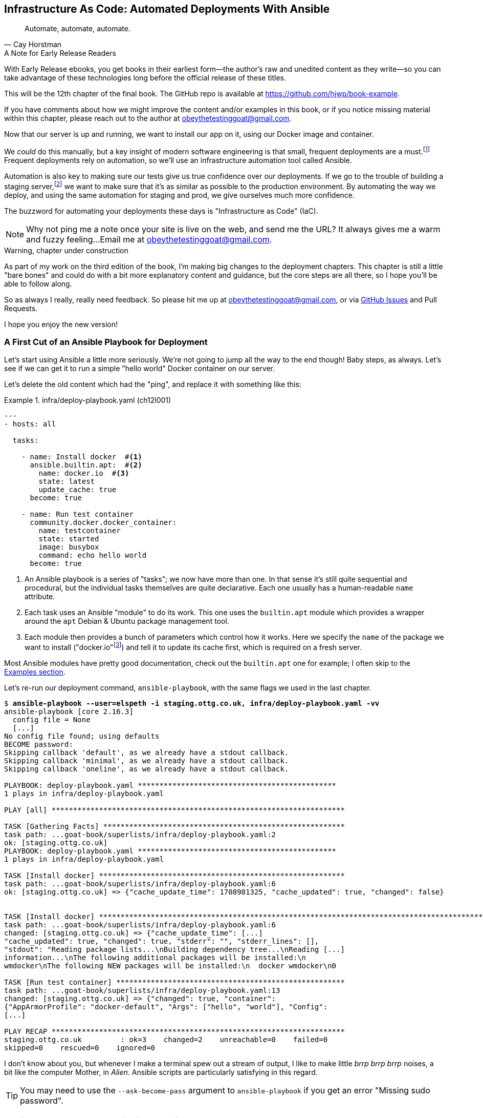 [[chapter_12_ansible]]
== Infrastructure As Code: Automated Deployments With Ansible

[quote, 'Cay Horstman']
______________________________________________________________
Automate, automate, automate.
______________________________________________________________

.A Note for Early Release Readers
****
With Early Release ebooks, you get books in their earliest form—the author's raw and unedited content as they write—so you can take advantage of these technologies long before the official release of these titles.

This will be the 12th chapter of the final book. The GitHub repo is available at https://github.com/hjwp/book-example.

If you have comments about how we might improve the content and/or examples in this book, or if you notice missing material within this chapter, please reach out to the author at obeythetestinggoat@gmail.com.
****

((("deployment", "automating with Ansible", id="Dfarbric11")))
((("infrastructure as code")))
Now that our server is up and running,
we want to install our app on it, using our Docker image and container.

We _could_ do this manually,
but a key insight of modern software engineering
is that small, frequent deployments are a must.footnote:[
This insight, from Nicole Forsgren and the "State of Devops"
reports are some of the only firm science we have
in the field of software engineering. See https://nicolefv.com/writing]
Frequent deployments rely on automation,
so we'll use an infrastructure automation tool called Ansible.

// SEBASTIAN: to reassure readers - automating anything requires deep understanding, so they will not miss anything.
//  Perhaps this is even more important. When I first read this, I was like "ohhh, I'm gonna miss some fun!"

Automation is also key to making sure our tests give us true confidence over our deployments.
If we go to the trouble of building a staging server,footnote:[
Depending on where you work, what I'm calling a "staging" server,
some people would call a "development" server,
and some others would also like to distinguish "preproduction" servers.
Whatever we call it, the point is to have somewhere we can try our code out
in an environment that's as similar as possible to the real production server.
As we'll see, Docker isn't _quite_ enough!]
we want to make sure that it's as similar as possible to the production environment.
By automating the way we deploy, and using the same automation for staging and prod,
we give ourselves much more confidence.

The buzzword for automating your deployments these days is "Infrastructure as Code" (IaC).

// RITA: Perhaps move this to the It Worksss section so the reader sees it when their site actually goes live?
NOTE: Why not ping me a note once your site is live on the web,
    and send me the URL?
    It always gives me a warm and fuzzy feeling...
    Email me at obeythetestinggoat@gmail.com.

////
DAVID overall notes

The main challenge is that I found that when I ran into problems I lacked the
mental model to troubleshoot - it's possible that others who don't have access
to Harry(TM) will give up. I think talking through what Ansible is doing, maybe
even a diagram at the beginning of the chapter to show what we're aiming for?
In particular, it's difficult to understand where the Ansible error logs are
coming from (i.e. local, server, container...)

I also think we're missing some stuff at the end about how all this might look
as a development workflow. Maybe talk about setting up scripts (so we don't
have to remember the ansible command?) And what about releasing to production?
It doesn't need much, it just feels unfinished to me.

A few small things:

*  I think you should make more of the fact that our functional tests can be
  run against a real website hosted elsewhere. The fact that we can do that
  was not obvious to me when we wrote those tests. Worth talking about a bit
  more?

* Shouldn't we commit our changes to Git at some point, as per the
  other chapters?

* Will we be returning to this again in the book? I'd like to
  know whether I can destroy my Digital Ocean droplet yet, don't want to get
  billed needlessly.
////

////
SEBASTIAN overall notes
All in all, I am not very fond of the current shape of this chapter.

The summary is great and the choice of technologies is the best I can imagine.

However, I got lost several times while reading through the chapter.
There are too many open loops. For example, SSH is mentioned but then we jump into all other technologies without seeing what SSH is and how it will play with the rest.


I think (my opinion) the chapter needs reorganizing so that readers can more quickly see a given piece of tech in action. I'd cut some content.

If you like some more specific suggestions, I can spend more time and provide them.

Also, it's mentioned that the server will be provisioned manually without automation,
but then we get ansible infra/deploy-playbook.yaml.
I must say I'm not following when provisioning starts and where it ends.
In my book (figuratively speaking),
installing docker falls under the definition of provisioning
(which was meant NOT to be automated)
while the remaining steps, like exporting and reimporting docker image,
are something different (deployment?).
////

.Warning, chapter under construction
****
As part of my work on the third edition of the book,
I'm making big changes to the deployment chapters.
This chapter is still a little "bare bones"
and could do with a bit more explanatory content and guidance,
but the core steps are all there, so I hope you'll be able to follow along.

So as always I really, really need feedback.
So please hit me up at obeythetestinggoat@gmail.com, or via
https://github.com/hjwp/Book-TDD-Web-Dev-Python/issues[GitHub Issues]
and Pull Requests.

I hope you enjoy the new version!
****


=== A First Cut of an Ansible Playbook for Deployment

Let's start using Ansible a little more seriously.
We're not going to jump all the way to the end though!
Baby steps, as always.
Let's see if we can get it to run a simple "hello world" Docker container on our server.

Let's delete the old content which had the "ping",
and replace it with something like this:

[role="sourcecode"]
.infra/deploy-playbook.yaml (ch12l001)
====
[source,yaml]
----
---
- hosts: all

  tasks:

    - name: Install docker  #<1>
      ansible.builtin.apt:  #<2>
        name: docker.io  #<3>
        state: latest
        update_cache: true
      become: true

    - name: Run test container
      community.docker.docker_container:
        name: testcontainer
        state: started
        image: busybox
        command: echo hello world
      become: true
----
====

<1> An Ansible playbook is a series of "tasks"; we now have more than one.
    In that sense it's still quite sequential and procedural,
    but the individual tasks themselves are quite declarative.
    Each one usually has a human-readable `name` attribute.

<2> Each task uses an Ansible "module" to do its work.
    This one uses the `builtin.apt` module which provides a wrapper
    around the `apt` Debian & Ubuntu package management tool.

<3> Each module then provides a bunch of parameters which control how it works.
    Here we specify the `name` of the package we want to install ("docker.io"footnote:[
    In the official docker installation instructions,
    you'll see a recommendation to install docker via a private package repository.
    I wanted to avoid that complexity for the book,
    but you should probably follow those instructions in a real-world scenario,
    to make sure your version of Docker has all the latest security patches.])
    and tell it to update its cache first, which is required on a fresh server.

Most Ansible modules have pretty good documentation,
check out the `builtin.apt` one for example;
I often skip to the
https://docs.ansible.com/ansible/latest/collections/ansible/builtin/apt_module.html#examples[Examples section].

Let's re-run our deployment command, `ansible-playbook`,
with the same flags we used in the last chapter.

[subs="specialcharacters,macros"]
----
$ pass:quotes[*ansible-playbook --user=elspeth -i staging.ottg.co.uk, infra/deploy-playbook.yaml -vv*]
ansible-playbook [core 2.16.3]
  config file = None
  [...]
No config file found; using defaults
BECOME password:
Skipping callback 'default', as we already have a stdout callback.
Skipping callback 'minimal', as we already have a stdout callback.
Skipping callback 'oneline', as we already have a stdout callback.

PLAYBOOK: deploy-playbook.yaml **********************************************
1 plays in infra/deploy-playbook.yaml

PLAY [all] ********************************************************************

TASK [Gathering Facts] ********************************************************
task path: ...goat-book/superlists/infra/deploy-playbook.yaml:2
ok: [staging.ottg.co.uk]
PLAYBOOK: deploy-playbook.yaml **********************************************
1 plays in infra/deploy-playbook.yaml

TASK [Install docker] *********************************************************
task path: ...goat-book/superlists/infra/deploy-playbook.yaml:6
ok: [staging.ottg.co.uk] => {"cache_update_time": 1708981325, "cache_updated": true, "changed": false}


TASK [Install docker] *************************************************************************************************************
task path: ...goat-book/superlists/infra/deploy-playbook.yaml:6
changed: [staging.ottg.co.uk] => {"cache_update_time": [...]
"cache_updated": true, "changed": true, "stderr": "", "stderr_lines": [],
"stdout": "Reading package lists...\nBuilding dependency tree...\nReading [...]
information...\nThe following additional packages will be installed:\n
wmdocker\nThe following NEW packages will be installed:\n  docker wmdocker\n0

TASK [Run test container] *****************************************************
task path: ...goat-book/superlists/infra/deploy-playbook.yaml:13
changed: [staging.ottg.co.uk] => {"changed": true, "container":
{"AppArmorProfile": "docker-default", "Args": ["hello", "world"], "Config":
[...]

PLAY RECAP ********************************************************************
staging.ottg.co.uk         : ok=3    changed=2    unreachable=0    failed=0
skipped=0    rescued=0    ignored=0
----

// DAVID: rather than having to edit the username and domains each time,
// what about getting the reader to set them as environment variables at the beginning of the chapter?


I don't know about you, but whenever I make a terminal spew out a stream
of output, I like to make little _brrp brrp brrp_ noises, a bit like the
computer Mother, in _Alien_.
Ansible scripts are particularly satisfying in this regard.


TIP: You may need to use the `--ask-become-pass` argument to `ansible-playbook`
    if you get an error "Missing sudo password".


=== SSHing Into the Server and Viewing Container Logs

Ansible _looks_ like it's doing its job,
but let's practice our SSH skills,
and do some good old-fashioned sysadmin.
Let's log into our server and see if we can see any actual evidence
that our container has run.

We use `docker ps -a` to view all containers, including old/stopped ones,
and we can use `docker logs` to view the output from one of them:


[role="server-commands"]
[subs="specialcharacters,quotes"]
----
$ *ssh elspeth@staging.superlists.ottg.co.uk*
Welcome to Ubuntu 22.04.4 LTS (GNU/Linux 5.15.0-67-generic x86_64)
 [...]

elspeth@server$ *docker ps -a*
CONTAINER ID   IMAGE     COMMAND              CREATED      STATUS
PORTS     NAMES
3a2e600fbe77   busybox   "echo hello world"   2 days ago   Exited (0) 10
minutes ago             testcontainer

elspeth@server:$ *docker logs testcontainer*
hello world
----

// CSANAD: we haven't set up rootless docker and haven't added the user to the
//         `docker` group either, so `docker ps` would only run with sudo.

// DAVID: Got
// permission denied while trying to connect to the Docker daemon socket at unix:///var/run/docker.sock
// Sudo fixed it.
// Update: I think better to add my user to the docker group before this point.

TIP: Look out for that `elspeth@server`
    in the command-line listings in this chapter.
    It indicates commands that must be run on the server,
    as opposed to commands you run on your own PC.


SSHing in to check things worked is a key server debugging skill!
It's something we want to practice on our staging server,
because ideally we'll want to avoid doing it on production machines.

Let's move on to trying to get our actual docker container running on the server.
As we go through, you'll see that we're going to work through very similar issues
to the ones we've already figured our way through in the last couple of chapters:

* Configuration
* Networking
* And the database.

////

TODO: add user to docker group:


#
- name: Add our user to the docker group, so we don't need sudo/become
  ansible.builtin.user:
    name: '{{ ansible_user }}'
    groups: docker

- name: Reset ssh connection to allow the user/group change to take effect
  ansible.builtin.meta: reset_connection


////

=== Getting our image onto the server

Typically, you can "push" and "pull" container images
to a "container registry" -- Docker offers a public one called DockerHub,
and organisations will often run private ones,
hosted by cloud providers like AWS.

So your process of getting an image onto a server is usually

* Push the image from your machine to the registry

* Pull the image from the registry onto the server.
  Usually this step is implicit,
  in that you just specify the image name in the format registry-url/image-name:tag,
  and then `docker run` takes care of pulling down the image for you.

But I don't want to ask you to create a DockerHub account,
or implicitly endorse any particular provider,
so we're going to "simulate" this process by doing it manually.

It turns out you can "export" a container image to an archive format,
manually copy that to the server, and then re-import it.
In Ansible config, it looks like this:

[role="sourcecode"]
.infra/deploy-playbook.yaml (ch12l002)
====
[source,yaml]
----
---
- hosts: all

  tasks:
    - name: Install docker
      ansible.builtin.apt:
        name: docker.io
        state: latest
      become: true

    - name: Export container image locally  # <1>
      community.docker.docker_image:
        name: superlists
        archive_path: /tmp/superlists-img.tar
        source: local
      delegate_to: 127.0.0.1

    - name: Upload image to server  # <2>
      ansible.builtin.copy:
        src: /tmp/superlists-img.tar
        dest: /tmp/superlists-img.tar

    - name: Import container image on server  # <3>
      community.docker.docker_image:
        name: superlists
        load_path: /tmp/superlists-img.tar
        source: load
        force_source: true  # <4>
        state: present
      become: true

    - name: Run container
      community.docker.docker_container:
        name: superlists
        image: superlists
        state: started
        recreate: true
----
====

NOTE: Colima users on MacOS may need to set an env var to get the ansible-docker
    integration to work in the "Export container image locally" stage:
    `DOCKER_HOST=unix:///$HOME/.colima/default/docker.sock`

// CSANAD: I would add `update_cache: true` to the `Install docker` task back,
//         it's a good practice to update the apt cache before installing.
//
// Also because of the `delegate_to` the reader may face permission errors if they
// have not set up rootless docker or haven't added their user to the docker group
// on their local (developer) system.
// TASK [Export container image locally] ****[...]
// task path: /path/to/goat-book/infra/deploy-playbook.yaml:12
// fatal: [192.168.122.23 -> 127.0.0.1]: FAILED! => {"changed": false, "msg": "Error connecting: Error while fetching server API version: ('Connection aborted.', PermissionError(13, 'Permission denied'))"}
//
// They may get away with just using `sudo docker` but `sudo ansible-playbook`
// will not work.
//

<1> We export the docker image to a `.tar` file by using the `docker_image` module
  with the `archive_path` set to temp file, and setting the `delegate_to` attribute
  to say we're running that command on our local machine rather than the server.

<2> We then use the `copy` module to upload the tarfile to the server

<3> And we use `docker_image` again but this time with `load_path` and `source: load`
  to import the image back on the server

<4> the `force_source` flag tells the server to attempt the import,
    even if an image of that name already exists.

// TODO: consider using commit id as image tag to avoid the force_source.

// TODO: consider splitting out into two chapters.

////
* chapter 1, start a server, sort out dns, ssh into it. install ansible locally,
make sure it works, make sure "become" works, make sure you can delegate_to
and build the image locally
* chapter 2 starts about here.
////


Let's run the new version of our playbook,
and see if we can upload a docker image to our server and get it running:

[subs="specialcharacters,macros"]
----
$ pass:quotes[*ansible-playbook --user=elspeth -i staging.ottg.co.uk, infra/deploy-playbook.yaml -vv*]
[...]

PLAYBOOK: deploy-playbook.yaml **********************************************
1 plays in infra/deploy-playbook.yaml

PLAY [all] ********************************************************************

TASK [Gathering Facts] ********************************************************
task path: ...goat-book/superlists/infra/deploy-playbook.yaml:2
ok: [staging.ottg.co.uk]

TASK [Install docker] *********************************************************
task path: ...goat-book/superlists/infra/deploy-playbook.yaml:5
ok: [staging.ottg.co.uk] => {"cache_update_time": 1708982855, "cache_updated": false, "changed": false}

TASK [Export container image locally] *****************************************
task path: ...goat-book/superlists/infra/deploy-playbook.yaml:11
changed: [staging.ottg.co.uk -> 127.0.0.1] => {"actions": ["Archived image
superlists:latest to /tmp/superlists-img.tar, overwriting archive with image
11ff3b83873f0fea93f8ed01bb4bf8b3a02afa15637ce45d71eca1fe98beab34 named
superlists:latest"], "changed": true, "image": {"Architecture": "amd64",
[...]

TASK [Upload image to server] *************************************************
task path: ...goat-book/superlists/infra/deploy-playbook.yaml:18
changed: [staging.ottg.co.uk] => {"changed": true, "checksum":
"313602fc0c056c9255eec52e38283522745b612c", "dest": "/tmp/superlists-img.tar",
[...]

TASK [Import container image on server] ***************************************
task path: ...goat-book/superlists/infra/deploy-playbook.yaml:23
changed: [staging.ottg.co.uk] => {"actions": ["Loaded image superlists:latest
from /tmp/superlists-img.tar"], "changed": true, "image": {"Architecture":
"amd64", "Author": "", "Comment": "buildkit.dockerfile.v0", "Config":
[...]

TASK [Run container] **********************************************************
task path: ...goat-book/superlists/infra/deploy-playbook.yaml:32
changed: [staging.ottg.co.uk] => {"changed": true, "container":
{"AppArmorProfile": "docker-default", "Args": ["--bind", ":8888",
"superlists.wsgi:application"], "Config": {"AttachStderr": true, "AttachStdin":
false, "AttachStdout": true, "Cmd": ["gunicorn", "--bind", ":8888",
"superlists.wsgi:application"], "Domainname": "", "Entrypoint": null, "Env":
[...]
----

// CSANAD: earlier we also added the `PLAY RECAP` line.

// DAVID: I got error during the 'Export container image locally' step.
// FAILED! => {"changed": false, "msg": "Error connecting: Error while fetching server API version:
// ('Connection aborted.', FileNotFoundError(2, 'No such file or directory'))"}
// Update: I fixed it by doing ``sudo usermod -aG docker ${USER}`` on the remote machine.
// Maybe worth getting them to shell in and run `docker run hello-world` to
// check their user has permission.
// DAVID: by the way it's getting annoying having to type my sudo password in all the time.

For completeness, let's also add a step to explicitly build the image locally.
This means we don't have a dependency on having run `docker build` locally.


[role="sourcecode"]
.infra/deploy-playbook.yaml (ch12l003)
====
[source,yaml]
----
    - name: Install docker
      [...]

    - name: Build container image locally
      community.docker.docker_image:
        name: superlists
        source: build
        state: present
        build:
          path: ..
          platform: linux/amd64  # <1>
        force_source: true
      delegate_to: 127.0.0.1

    - name: Export container image locally
      [...]
----
====

<1> I needed this `platform` attribute to work around an issue
  with compatibility between Apple's new ARM-based chips and our server's
  x86/amd64 architecture.
  You could also use this `platform:` to cross-build docker images
  for a Rasberry Pi from a regular PC, or vice-versa.
  It does no harm in any case.


Now let's see if it works!

// TODO: run fts instead?  or try manually?

[role="server-commands"]
[subs="specialcharacters,quotes"]
----
$ *ssh elspeth@staging.superlists.ottg.co.uk*
Welcome to Ubuntu 22.04.4 LTS (GNU/Linux 5.15.0-67-generic x86_64)
 [...]

elspeth@server$ *docker ps -a*
CONTAINER ID   IMAGE     COMMAND              CREATED      STATUS
PORTS     NAMES
3a2e600fbe77   busybox   "echo hello world"   2 days ago   Exited (0) 10
minutes ago             testcontainer
129e36a42190   superlists   "/bin/sh -c \'gunicor…"   About a minute ago
Exited (3) About a minute ago             superlists

elspeth@server:$ *docker logs superlists*
[2024-02-26 22:19:15 +0000] [1] [INFO] Starting gunicorn 21.2.0
[2024-02-26 22:19:15 +0000] [1] [INFO] Listening at: http://0.0.0.0:8888 (1)
[2024-02-26 22:19:15 +0000] [1] [INFO] Using worker: sync
[...]
  File "/src/superlists/settings.py", line 22, in <module>
    SECRET_KEY = os.environ["DJANGO_SECRET_KEY"]
                 ~~~~~~~~~~^^^^^^^^^^^^^^^^^^^^^
  File "<frozen os>", line 685, in __getitem__
KeyError: 'DJANGO_SECRET_KEY'
[2024-02-26 22:19:15 +0000] [7] [INFO] Worker exiting (pid: 7)
[2024-02-26 22:19:15 +0000] [1] [ERROR] Worker (pid:7) exited with code 3
[2024-02-26 22:19:15 +0000] [1] [ERROR] Shutting down: Master
[2024-02-26 22:19:15 +0000] [1] [ERROR] Reason: Worker failed to boot.
----

// DAVID: (re docker ps) I can also see superlists listed (though exited).
// In any event, feels like needs a bit more explanation of
// your thought process?

Whoops, we need to set those environment variables on the server too.


NOTE: If you see an error saying "Error connecting: Error while fetching server API version",
    it may be because the Python Docker SDK can't find your docker daemon.
    Try restarting Docker Desktop if you're on Windows or a Mac.
    If you're not using the standard docker engine, with Colima for example,
    you may need to set the `DOCKER_HOST` environment variable
    or use a symlink to point to the right place.
    See the
    https://github.com/abiosoft/colima/blob/main/docs/FAQ.md#cannot-connect-to-the-docker-daemon-at-unixvarrundockersock-is-the-docker-daemon-running[Colima FAQ].


=== Using an env File to Store Our Environment Variables

When we run our container manually locally, we can pass in environment variables with the `-e` flag.
But we don't want to hard-code secrets like SECRET_KEY into our Ansible files
and commit them to our repo!

Instead, we can use Ansible to automate the creation of a secret key,
and then save it to a file on the server, where it will be _relatively_ secure
(better than saving it to version control and pushing it to GitHub in any case!)

We can use a so-called "env file" to store environment variables.
Env files are essentially a list of key-value pairs using shell syntax,
a bit like you'd use with `export`.

One extra subtlety is that we want to vary the actual contents of the env file,
depending on where we're deploying to.
Each server should get its own unique secret key,
and we want different config for staging and prod, for example.

So, just as we inject variables into our html templates in Django,
we can use a templating language called "jinja2" to have variables in our env file.
It's a common tool in Ansible scripts, and the syntax is very similar to Django's.

Here's what our template for the env file will look like:

// DAVID: These days wouldn't it be called env.jinja as
// per https://jinja.palletsprojects.com/en/3.1.x/templates/#template-file-extension?

[role="sourcecode"]
.infra/env.j2 (ch12l004)
====
[source,python]
----
DJANGO_DEBUG_FALSE=1
DJANGO_SECRET_KEY={{ secret_key }}
DJANGO_ALLOWED_HOST={{ host }}
----
====

And here's how we use it in the provisioning script:


[role="sourcecode small-code"]
.infra/deploy-playbook.yaml (ch12l005)
====
[source,yaml]
----
    - name: Import container image on server
      [...]

    - name: Ensure .env file exists
      ansible.builtin.template:  #<1>
        src: env.j2
        dest: ~/superlists.env
        force: false  # do not recreate file if it already exists. <2>
      vars:  # <3>
        host: "{{ inventory_hostname }}"  # <4>
        secret_key: "{{ lookup('password', '/dev/null length=32 chars=ascii_letters') }}"  # <5>

    - name: Run container
      community.docker.docker_container:
        name: superlists
        image: superlists
        state: started
        recreate: true
        env_file: ~/superlists.env  # <6>
----
====

<1> We use `ansible.builtin.template` to specify the local template file to use (`src`),
   and the destination (`dest`) on the server

<2> `force: false` means we will only write the file once.
    So after the first time we generate our secret key, it won't change.
// CSANAD: but it also means any change we make in the .env would not take
//         effect until we manually delete the old superlists.env file from
// the server.
// We should mention this, because if the reader makes a mistake
// in the env file, but then they find it, they won't be able to fix it unless
// they realize this is why the values don't change. Guess how I learned that :)
// TODO yes we should definitely figure something out for this.

<3> The `vars` section defines the variables we'll inject into our template.

<4> We actually use a built-in Ansible variable called `inventory_hostname`.
    This variable would actually be available in the template already,
    but I'm renaming it for clarity.

<5> This `lookup('password')` thing I copy-pasted from StackOverflow.
    Come on there's no shame in that.
<6> Here's where Ansible tells Docker to use our env file when it runs our container.


NOTE: Using an env file to store secrets is definitely better than committing
    it to version control, but it's maybe not the state of the art either.
    You'll probably come across more advanced alternatives from various cloud providers,
    or Hashicorp's Vault tool.



.Idempotence and Declarative Configuration
*******************************************************************************

Infrastructure-as-code tools like Ansible aim to be "declarative",
meaning that, as much as possible, you specify the desired state that you want,
rather than specifying a series of steps to get there.

This concept goes along with the idea of "idempotence",
which is is when you want a thing that has the same effect,
whether it is run just once, or multiple times.

An example is the `apt` module that we used to install docker.
It doesn't crash if docker is already installed, and in fact,
Ansible is smart enough to check first before trying to install anything.

// CSANAD: I think adding a counter-example, something that isn't idempotent
//         would be helpful. E.g. adding a list item to our superlist, because
// it results in the list getting longer.

There is some subtlety here, for example, our templated env file
will only be written once, so the step is idempotent in the sense
that it doesn't overwrite the file with a new random secret key every time you run it.
But that does come with the downside that you can't easily add new variables to the file.

Probably a more sophisticated solution involving separate files for the secret
and other parts of the config would be better,
but I wanted to keep this (already long) chapter as simple as possible.

*******************************************************************************


// SEBASTIAN: I feel the above section would make more sense if it was mentioned waaay earlier.
//  I must say I got lost while reading about Chef, Puppet and suddenly I see some Ansible examples
//  without any explanation how Ansible works, any diagrams etc.
//  I'd also appreciate seeing some example of SSH first as this is a prerequisite to
//  using Ansible. Currently, there are too many "open loops" and I think this chapter is hard to follow.

Let's run the latest version of our playbook and see how our tests get on:


[subs="specialcharacters,macros"]
----
$ pass:quotes[*ansible-playbook --user=elspeth -i staging.ottg.co.uk, infra/deploy-playbook.yaml -v*]
[...]
PLAYBOOK: deploy-playbook.yaml **********************************************
1 plays in infra/deploy-playbook.yaml

PLAY [all] ********************************************************************

TASK [Gathering Facts] ********************************************************
ok: [staging.ottg.co.uk]

TASK [Install docker] *********************************************************
ok: [staging.ottg.co.uk] => {"cache_update_time": 1709136057, "cache_updated":
false, "changed": false}

TASK [Build container image locally] ******************************************
changed: [staging.ottg.co.uk -> 127.0.0.1] => {"actions": ["Built image [...]

TASK [Export container image locally] *****************************************
changed: [staging.ottg.co.uk -> 127.0.0.1] => {"actions": ["Archived image [...]

TASK [Upload image to server] *************************************************
changed: [staging.ottg.co.uk] => {"changed": true, [...]

TASK [Import container image on server] ***************************************
changed: [staging.ottg.co.uk] => {"actions": ["Loaded image [...]

TASK [Ensure .env file exists] ************************************************
changed: [staging.ottg.co.uk] => {"changed": true, [...]

TASK [Run container] **********************************************************
changed: [staging.ottg.co.uk] => {"changed": true, "container": [...]

PLAY RECAP ********************************************************************
staging.ottg.co.uk         : ok=8    changed=6    unreachable=0    failed=0
skipped=0    rescued=0    ignored=0
----

// DAVID: suggest you get us to we shell in and see the env file there.

Looks good!  What do our tests think?

// DAVID: this command assumes we'll be in a different working directory
// to the previous command.
// Also... I originally just pasted this as-is, which contacted YOUR server. Another
// reason to get them to set environment variables at the start of the chapter.
==== More debugging

We run our tests as usual and run into a new problem:

[role="skipme"]
[subs="specialcharacters,macros"]
----
$ pass:quotes[*TEST_SERVER=staging.ottg.co.uk python src/manage.py test functional_tests*]
[...]
selenium.common.exceptions.WebDriverException: Message: Reached error page:
about:neterror?e=connectionFailure&u=http%3A//staging.ottg.co.uk/[...]
----

// SEBASTIAN: It's awesome that by this moment by using `TEST_SERVER` one is able to run tests against "staging". Just wow!


That `neterror` makes me think it's another networking problem.

NOTE: If your domain provider puts up a temporary holding page,
    you may get a 404 rather than a connection error at this point,
    and the traceback might have NoSuchElementException instead.


Let's try our standard debugging technique, of using `curl`
both locally and then from inside the container on the server.
First, on our own machine:

[role="skipme"]
[subs="specialcharacters,macros"]
----
$ pass:quotes[*curl -iv staging.ottg.co.uk*]
[...]
curl: (7) Failed to connect to staging.ottg.co.uk port 80 after 25 ms: Couldn't
connect to server
----
// CSANAD: my curl output looks a little different, saying "Connection refused"
//
// $ curl -iv 192.168.122.23
// *   Trying 192.168.122.23:80...
// * connect to 192.168.122.23 port 80 failed: Connection refused
// * Failed to connect to 192.168.122.23 port 80 after 2 ms: Connection refused
// * Closing connection 0
// curl: (7) Failed to connect to 192.168.122.23 port 80 after 2 ms: Connection refused


NOTE: Similarly, depending on your domain/hosting provider,
    you may see "Host not found" here instead.


Now let's ssh in to our server and take a look at the docker logs:

// TODO: rework server-commands book parser to detect "elsepth@server" instead of manual skips (or role=)

[role="server-commands"]
[subs="specialcharacters,quotes"]
----
elspeth@server$ *docker logs superlists*
[2024-02-28 22:14:43 +0000] [7] [INFO] Starting gunicorn 21.2.0
[2024-02-28 22:14:43 +0000] [7] [INFO] Listening at: http://0.0.0.0:8888 (7)
[2024-02-28 22:14:43 +0000] [7] [INFO] Using worker: sync
[2024-02-28 22:14:43 +0000] [8] [INFO] Booting worker with pid: 8
----

No errors there.  Let's try our `curl`:

[role="server-commands"]
[subs="specialcharacters,quotes"]
----
elspeth@server$ *curl -iv localhost*
*   Trying 127.0.0.1:80...
* connect to 127.0.0.1 port 80 failed: Connection refused
*   Trying ::1:80...
* connect to ::1 port 80 failed: Connection refused
* Failed to connect to localhost port 80 after 0 ms: Connection refused
* Closing connection 0
curl: (7) Failed to connect to localhost port 80 after 0 ms: Connection refused
----

Hmm, `curl` fails on the server too.
But all this talk of `port 80`, both locally and on the server, might be giving us a clue.
Let's check `docker ps`:

// CSANAD: Ackchually I'm not sure if it's supposed to work, since we set
//         `inventory_hostname` for DJANGO_ALLOWED_HOSTS, so `localhost`
// would not get through.


[role="server-commands"]
[subs="specialcharacters,quotes"]
----
elspeth@server:$ *docker ps*
CONTAINER ID   IMAGE        COMMAND                  CREATED         STATUS
PORTS     NAMES
1dd87cbfa874   superlists   "/bin/sh -c 'gunicor…"   9 minutes ago   Up 9
minutes             superlists
----

This might be ringing a bell now--we forgot the ports.

We want to map port 8888 inside the container as port 80 (the default web/http port)
on the server:

[role="sourcecode"]
.infra/deploy-playbook.yaml (ch12l006)
====
[source,yaml]
----
    - name: Run container
      community.docker.docker_container:
        name: superlists
        image: superlists
        state: started
        recreate: true
        env_file: ~/superlists.env
        ports: 80:8888
----
====

// CSANAD: I would remind the reader we need to run ansible-playbook again.

That gets us to:

[role="skipme"]
----
selenium.common.exceptions.NoSuchElementException: Message: Unable to locate
element: [id="id_list_table"]; [...]
----


=== Mounting the database on the server and running migrations

Taking a look at the logs from the server,
we can see that the database is not initialised:


[role="server-commands"]
[subs="specialcharacters,quotes"]
----
$ *ssh elspeth@server docker logs superlists*
[...]
django.db.utils.OperationalError: no such table: lists_list
----


// RITA: Please expand this intro sentence. Here's how to do what?

We need to mount the `db.sqlite3` file from the filesystem outside the container,
just like we did in local dev, and we need to run migrations each time we deploy too.

Here's how to do that in our playbook:

[role="sourcecode"]
.infra/deploy-playbook.yaml (ch12l007)
====
[source,python]
----
    - name: Ensure db.sqlite3 file exists outside container
      ansible.builtin.file:
        path: /home/elspeth/db.sqlite3
        state: touch  # <1>

    - name: Run container
      community.docker.docker_container:
        name: superlists
        image: superlists
        state: started
        recreate: true
        env_file: ~/superlists.env
        mounts:  # <2>
          - type: bind
            source: /home/elspeth/db.sqlite3
            target: /src/db.sqlite3
        ports: 80:8888

    - name: Run migration inside container
      community.docker.docker_container_exec:  # <3>
        container: superlists
        command: ./manage.py migrate

----
====

<1> We use `file` with `state=touch` to make sure a placeholder file exists
    before we try and mount it in

<2> Here is the `mounts` config, which works a lot like the `--mount` flag to
    `docker run`.

<3> And we use the API for `docker exec` to run the migration command inside
    the container.



Let's give that playbook a run and...

[subs="specialcharacters,macros"]
----
$ pass:quotes[*ansible-playbook --user=elspeth -i staging.ottg.co.uk, infra/deploy-playbook.yaml -v*]
[...]
TASK [Run migration inside container] *****************************************
changed: [staging.ottg.co.uk] => {"changed": true, "rc": 0, "stderr": "",
"stderr_lines": [], "stdout": "Operations to perform:\n  Apply all migrations:
auth, contenttypes, lists, sessions\nRunning migrations:\n  Applying
contenttypes.0001_initial... OK\n  Applying
contenttypes.0002_remove_content_type_name... OK\n  Applying
auth.0001_initial... OK\n  Applying
auth.0002_alter_permission_name_max_length... OK\n  Applying
[...]
PLAY RECAP ********************************************************************
staging.ottg.co.uk         : ok=9    changed=2    unreachable=0    failed=0
skipped=0    rescued=0    ignored=0
----


=== It workssss

// RITA: I'd prefer to call the section "It works!" with an exclamation point or two, but OK. Please expand the first sentence of the section to be more than just "Hooray." What was achieved? What does the following result indicate?

Hooray

[role="small-code"]
[subs="specialcharacters,macros"]
----
$ pass:quotes[*TEST_SERVER=staging.ottg.co.uk python src/manage.py test functional_tests*]
Found 3 test(s).
[...]

...
 ---------------------------------------------------------------------
Ran 3 tests in 13.537s
OK
----

////
==== Making Sure Our Container Starts on Boot

((("Container", "automatic booting/reloading of")))
Our final step is to make sure
that the server starts up our container automatically on boot,
and reloads it automatically if it crashes.

(used to need systemd, now you can just set restart_policy.
////

// DAVID: Maybe you should say this debugging stuff at the beginning, not the end!

.More Debugging Tips and Commands
*******************************************************************************

A few more places to look and things to try, now that we've introduced
Docker into the mix, should things not go according to plan--all of these
should be run on the server, inside an SSH session:

- You can check the Container logs using
  `docker logs superlists`.
// CSANAD: we already used this a lot, so this isn't "more debugging tip"

- You can get detailed info on the Container using
  `docker inspect superlists`.
  This is a good place to go check on environment variables,
  port mappings, and exactly which image was running, for example.

- You can inspect the image with
  `docker image inspect superlists`.
  You might need this to check the exact image hash,
  to make sure it's the same one you built locally.

((("debugging", "Docker")))

*******************************************************************************




////
old content follows


Use Vagrant to Spin Up a Local VM
^^^^^^^^^^^^^^^^^^^^^^^^^^^^^^^^^


Running tests against the staging site gives us the ultimate confidence that
things are going to work when we go live, but we can also use a VM on our
local machine.

Download Vagrant and Virtualbox, and see if you can get Vagrant to build a
dev server on your own PC, using our Ansible playbook to deploy code to it.
Rewire the FT runner to be able to test against the local VM.

Having a Vagrant config file is particularly helpful when working
in a team--it helps new developers to spin up servers that look exactly
like yours.((("", startref="ansible29")))
////




=== Deploying to Prod


So, let's try using it for our live site!

[role="small-code against-server"]
[subs=""]
----
$ pass:quotes[*ansible-playbook --user=elspeth -i www.ottg.co.uk, infra/deploy-playbook.yaml -vv*]
[...]

Done.
Disconnecting from elspeth@www.ottg.co.uk... done.
----


_Brrp brrp brpp_.  Looking good?  Go take a click around your live site!



=== Git Tag the Release


((("Git", "tagging releases")))
One final bit of admin.
In order to preserve a historical marker,
we'll use Git tags to mark the state of the codebase
that reflects what's currently live on the server:

[role="skipme"]
[subs="specialcharacters,quotes"]
----
$ *git tag LIVE*
$ *export TAG=$(date +DEPLOYED-%F/%H%M)*  # this generates a timestamp
$ *echo $TAG* # should show "DEPLOYED-" and then the timestamp
$ *git tag $TAG*
$ *git push origin LIVE $TAG* # pushes the tags up to GitHub
----

Now it's easy, at any time, to check what the difference is
between our current codebase and what's live on the servers.
This will come in useful in a few chapters,
when we look at database migrations.
Have a look at the tag in the history:

[subs="specialcharacters,quotes"]
----
$ *git log --graph --oneline --decorate*
[...]
----

NOTE: Once again, this use of git tags isn't meant to be the One True Way.
  We just need some sort of way of keeping track of what was deployed when.


=== Tell everyone!


You now have a live website!  Tell all your friends!
Tell your mum, if no one else is interested!
Or, tell me!  I'm always delighted to see a new reader's site!
obeythetestinggoat@gmail.com

In the next chapter, it's back to coding again.((("", startref="Fstage11")))

// DAVID: maybe more of a conclusion here? It's quite a heavy chapter,
// a bit of an anticlimax to stop here. I want some inspiring note to end on.
// In particular, how does this tie into TDD?


=== Further Reading

((("automated deployment", "additional resources")))
There's no such thing as the One True Way in deployment;
I've tried to set you off on a reasonably sane path,
but there are plenty of things you could do differently,
and lots, lots more to learn besides.
Here are some resources I used for inspiration:


* The original https://12factor.net/[12-factor App] manifesto from the Heroku team

* https://hynek.me/talks/deploy-friendly/[How to Write Deployment-Friendly Apps] by Hynek Schlawack

* The deployment chapter of
  https://www.feldroy.com/two-scoops-of-django[Two Scoops of Django]
  by Dan Greenfeld and Audrey Roy


[role="pagebreak-before less_space"]
.Automated Deployment Recap
*******************************************************************************

Here's a brief recap of what we've been through,
which are a fairly typical set of steps for deployment in general

1. *Provisioning* a server. This tends to be vendor-specific,
  so we didn't automate it, but you absolutely can!

2. Installing *system dependencies* - in our case, it was mainly Docker,
  but inside the Docker image, we also had some system dependencies too,
  like Python itself.
// CSANAD: this is not true in the current edition as we are just using the
//         superlists image which is built upon the python:slim

3. Getting our *application code* (or "artifacts") onto the server.
  In our case, since we're using Docker, the thing we needed to transfer was a Docker image.
  We used a manual process, but typically you'd push and pull to an image repository.
// CSANAD: we actually automated this step in this edition

4. Setting *environment variables and secrets*.
  Depending on how you need to vary them,
  you can set environment variables on your local PC,
  in a Dockerfile, in your Ansible scripts, or on the server itself.
  Figuring out which to use in which case is a big part of deployment.

5. Attaching to the *Database*. In our case we mount a file from the local filesystem.
  More typically, you'd be supplying some environment variables and secrets to define
  a host, port, username and password to use for accessing a database server.

6. Configuring *networking and port mapping*.  This includes DNS config,
  as well as Docker configuration. Web apps need to be able to talk to the outside world!

7. Running *Database migrations*.  We'll revisit this later in the book,
  but migrations are one of the most risky part of a deployment,
  and automating them is a key part of reducing that risk.

8. *Switching across* to the new version of our application.
  In our case, we stop the old container and start a new one.
  In more advanced setups, you might be trying to achieve zero-downtime deploys,
  and looking into techniques like red-green deployments.
// CSANAD: we haven't mentioned the downtime so far

// SEBASTIAN: Is red-green deployment a thing? I must admit it's the first time
//  I see the name and so far I've only know blue-green. I also read there's red-black deployment,
//  but am I looking for this wrong, so I cannot find anything about red-green? 🤔

// TODO is there a better word than "switching across"?
// CSANAD: I can only think of "releasing" or "deploying"

// SEBASTIAN: How about simply "updating" or "changing"?

Every single aspect of deployment can and probably should be automated.
Here are a couple of general principles to think about
when implementing infrastructure-as-code:

Idempotence::
  If your deployment script is deploying to existing servers,
  you need to design them so that they work against a fresh installation _and_ against
  a server that's already configured.
  ((("idempotence")))

Declarative::
  As much as possible, we want to try and specify _what_ we want the state to be on the server,
  rather than _how_ we should get there.
  This goes hand-in-hand with the idea of idempotence above.

// SEBASTIAN: Okay, this summary is goldie 👌

*******************************************************************************

